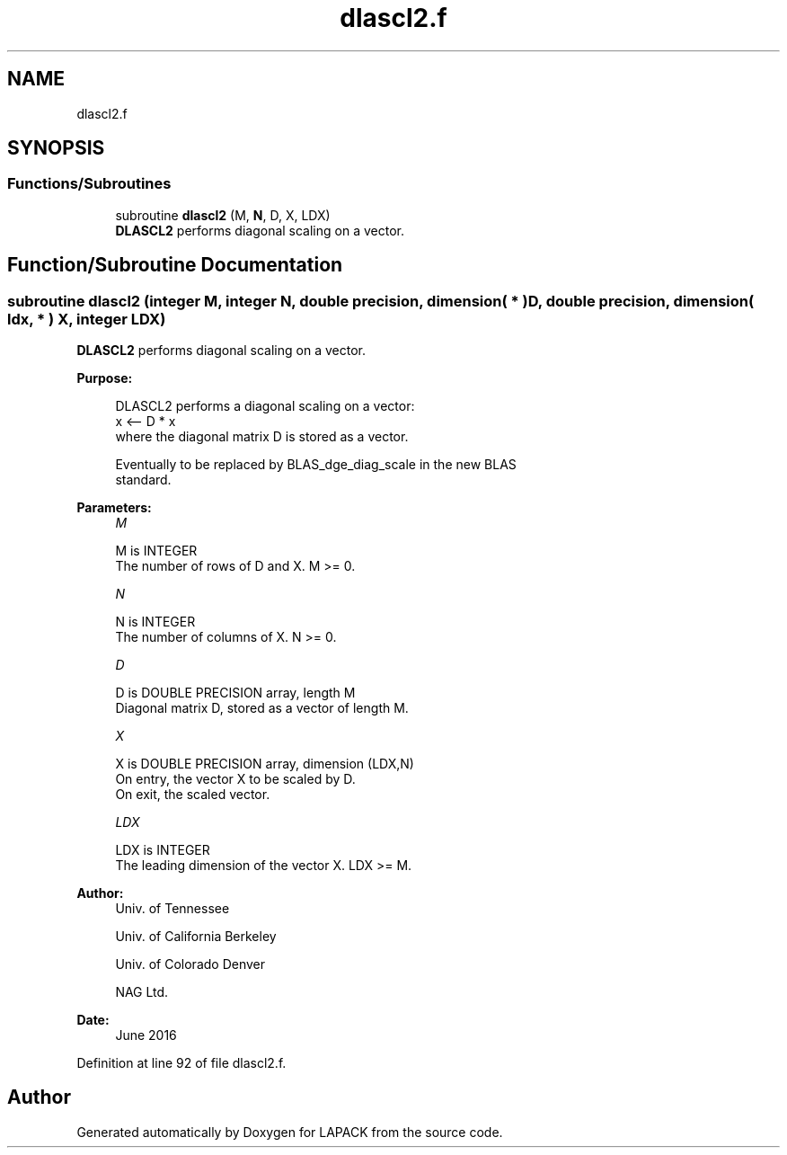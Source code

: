 .TH "dlascl2.f" 3 "Tue Nov 14 2017" "Version 3.8.0" "LAPACK" \" -*- nroff -*-
.ad l
.nh
.SH NAME
dlascl2.f
.SH SYNOPSIS
.br
.PP
.SS "Functions/Subroutines"

.in +1c
.ti -1c
.RI "subroutine \fBdlascl2\fP (M, \fBN\fP, D, X, LDX)"
.br
.RI "\fBDLASCL2\fP performs diagonal scaling on a vector\&. "
.in -1c
.SH "Function/Subroutine Documentation"
.PP 
.SS "subroutine dlascl2 (integer M, integer N, double precision, dimension( * ) D, double precision, dimension( ldx, * ) X, integer LDX)"

.PP
\fBDLASCL2\fP performs diagonal scaling on a vector\&.  
.PP
\fBPurpose: \fP
.RS 4

.PP
.nf
 DLASCL2 performs a diagonal scaling on a vector:
   x <-- D * x
 where the diagonal matrix D is stored as a vector.

 Eventually to be replaced by BLAS_dge_diag_scale in the new BLAS
 standard.
.fi
.PP
 
.RE
.PP
\fBParameters:\fP
.RS 4
\fIM\fP 
.PP
.nf
          M is INTEGER
     The number of rows of D and X. M >= 0.
.fi
.PP
.br
\fIN\fP 
.PP
.nf
          N is INTEGER
     The number of columns of X. N >= 0.
.fi
.PP
.br
\fID\fP 
.PP
.nf
          D is DOUBLE PRECISION array, length M
     Diagonal matrix D, stored as a vector of length M.
.fi
.PP
.br
\fIX\fP 
.PP
.nf
          X is DOUBLE PRECISION array, dimension (LDX,N)
     On entry, the vector X to be scaled by D.
     On exit, the scaled vector.
.fi
.PP
.br
\fILDX\fP 
.PP
.nf
          LDX is INTEGER
     The leading dimension of the vector X. LDX >= M.
.fi
.PP
 
.RE
.PP
\fBAuthor:\fP
.RS 4
Univ\&. of Tennessee 
.PP
Univ\&. of California Berkeley 
.PP
Univ\&. of Colorado Denver 
.PP
NAG Ltd\&. 
.RE
.PP
\fBDate:\fP
.RS 4
June 2016 
.RE
.PP

.PP
Definition at line 92 of file dlascl2\&.f\&.
.SH "Author"
.PP 
Generated automatically by Doxygen for LAPACK from the source code\&.

